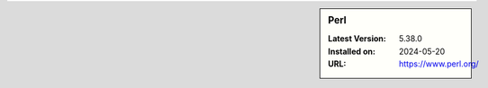 .. sidebar:: Perl

   :Latest Version: 5.38.0
   :Installed on: 2024-05-20
   :URL: https://www.perl.org/
